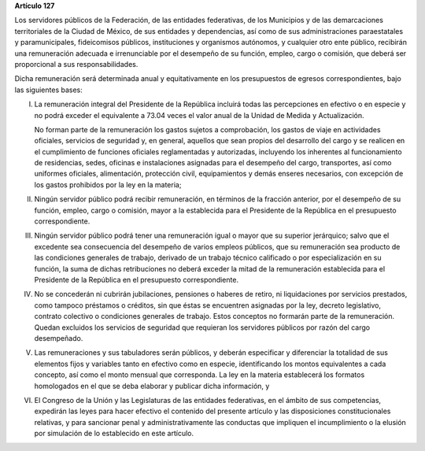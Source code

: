 **Artículo 127**

Los servidores públicos de la Federación, de las entidades federativas,
de los Municipios y de las demarcaciones territoriales de la Ciudad de
México, de sus entidades y dependencias, así como de sus
administraciones paraestatales y paramunicipales, fideicomisos públicos,
instituciones y organismos autónomos, y cualquier otro ente público,
recibirán una remuneración adecuada e irrenunciable por el desempeño de
su función, empleo, cargo o comisión, que deberá ser proporcional a sus
responsabilidades.

Dicha remuneración será determinada anual y equitativamente en los
presupuestos de egresos correspondientes, bajo las siguientes bases:

I. La remuneración integral del Presidente de la República incluirá
   todas las percepciones en efectivo o en especie y no podrá exceder el
   equivalente a 73.04 veces el valor anual de la Unidad de Medida y
   Actualización.

   No forman parte de la remuneración los gastos sujetos a comprobación,
   los gastos de viaje en actividades oficiales, servicios de seguridad
   y, en general, aquellos que sean propios del desarrollo del cargo y
   se realicen en el cumplimiento de funciones oficiales reglamentadas y
   autorizadas, incluyendo los inherentes al funcionamiento de
   residencias, sedes, oficinas e instalaciones asignadas para el
   desempeño del cargo, transportes, así como uniformes oficiales,
   alimentación, protección civil, equipamientos y demás enseres
   necesarios, con excepción de los gastos prohibidos por la ley en la
   materia;

II. Ningún servidor público podrá recibir remuneración, en términos de
    la fracción anterior, por el desempeño de su función, empleo, cargo
    o comisión, mayor a la establecida para el Presidente de la
    República en el presupuesto correspondiente.

III. Ningún servidor público podrá tener una remuneración igual o mayor
     que su superior jerárquico; salvo que el excedente sea consecuencia
     del desempeño de varios empleos públicos, que su remuneración sea
     producto de las condiciones generales de trabajo, derivado de un
     trabajo técnico calificado o por especialización en su función, la
     suma de dichas retribuciones no deberá exceder la mitad de la
     remuneración establecida para el Presidente de la República en el
     presupuesto correspondiente.

IV. No se concederán ni cubrirán jubilaciones, pensiones o haberes de
    retiro, ni liquidaciones por servicios prestados, como tampoco
    préstamos o créditos, sin que éstas se encuentren asignadas por la
    ley, decreto legislativo, contrato colectivo o condiciones generales
    de trabajo. Estos conceptos no formarán parte de la
    remuneración. Quedan excluidos los servicios de seguridad que
    requieran los servidores públicos por razón del cargo desempeñado.

V. Las remuneraciones y sus tabuladores serán públicos, y deberán
   especificar y diferenciar la totalidad de sus elementos fijos y
   variables tanto en efectivo como en especie, identificando los montos
   equivalentes a cada concepto, así como el monto mensual que
   corresponda. La ley en la materia establecerá los formatos
   homologados en el que se deba elaborar y publicar dicha información,
   y

VI. El Congreso de la Unión y las Legislaturas de las entidades
    federativas, en el ámbito de sus competencias, expedirán las leyes
    para hacer efectivo el contenido del presente artículo y las
    disposiciones constitucionales relativas, y para sancionar penal y
    administrativamente las conductas que impliquen el incumplimiento o
    la elusión por simulación de lo establecido en este artículo.
